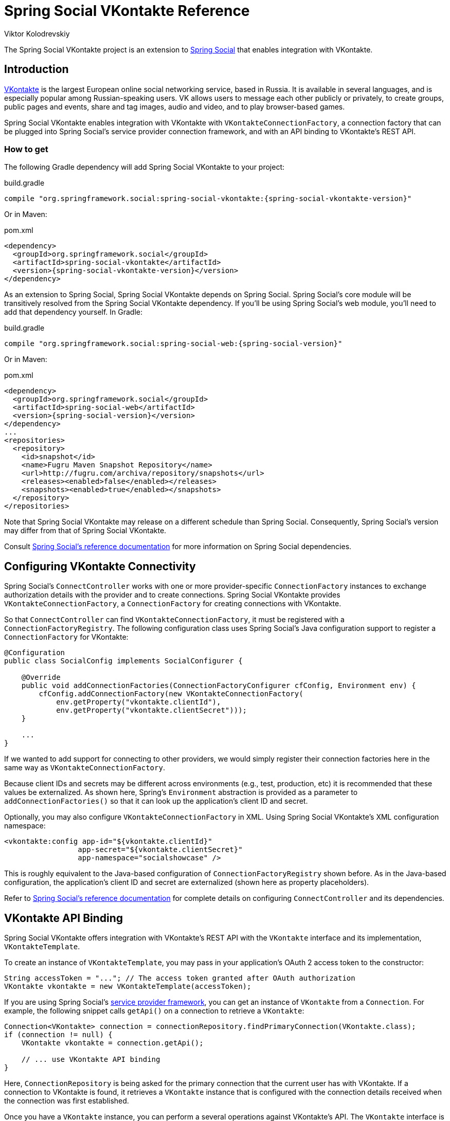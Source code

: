 = Spring Social VKontakte Reference
Viktor Kolodrevskiy

The Spring Social VKontakte project is an extension to
http://www.springframework.org/spring-social[Spring Social] that enables
integration with VKontakte.

== Introduction
http://www.vk.com[VKontakte] is the largest European online social networking service, based in Russia. It is available in several languages, and is especially popular among Russian-speaking users. VK allows users to message each other publicly or privately, to create groups, public pages and events, share and tag images, audio and video, and to play browser-based games.

Spring Social VKontakte enables integration with VKontakte with
`VKontakteConnectionFactory`, a connection factory that can be plugged into
Spring Social's service provider connection framework, and with an API
binding to VKontakte's REST API.

[[]]
=== How to get

The following Gradle dependency will add Spring Social VKontakte to your
project:

.build.gradle
[source,groovy,subs="attributes,verbatim"]
----
compile "org.springframework.social:spring-social-vkontakte:{spring-social-vkontakte-version}"
----

Or in Maven:

.pom.xml
[source,xml,subs="attributes,verbatim"]
----
<dependency>
  <groupId>org.springframework.social</groupId>
  <artifactId>spring-social-vkontakte</artifactId>
  <version>{spring-social-vkontakte-version}</version>
</dependency>
----

As an extension to Spring Social, Spring Social VKontakte depends on
Spring Social. Spring Social's core module will be transitively resolved
from the Spring Social VKontakte dependency. If you'll be using Spring
Social's web module, you'll need to add that dependency yourself.
In Gradle:

.build.gradle
[source,groovy,subs="attributes,verbatim"]
----
compile "org.springframework.social:spring-social-web:{spring-social-version}"
----

Or in Maven:

.pom.xml
[source,xml,subs="attributes,verbatim"]
----
<dependency>
  <groupId>org.springframework.social</groupId>
  <artifactId>spring-social-web</artifactId>
  <version>{spring-social-version}</version>
</dependency>
...
<repositories>
  <repository>
    <id>snapshot</id>
    <name>Fugru Maven Snapshot Repository</name>
    <url>http://fugru.com/archiva/repository/snapshots</url>
    <releases><enabled>false</enabled></releases>
    <snapshots><enabled>true</enabled></snapshots>
  </repository>
</repositories>
----

Note that Spring Social VKontakte may release on a different schedule
than Spring Social. Consequently, Spring Social's version may differ
from that of Spring Social VKontakte.

Consult
http://docs.spring.io/spring-social/docs/1.0.x/reference/html/overview.html#overview-howtoget[Spring
Social's reference documentation] for more information on Spring Social
dependencies.


[[]]
== Configuring VKontakte Connectivity
Spring Social's `ConnectController` works with one or more provider-specific `ConnectionFactory` instances to exchange authorization details with the provider and to create connections. 
Spring Social VKontakte provides `VKontakteConnectionFactory`, a `ConnectionFactory` for creating connections with VKontakte.

So that `ConnectController` can find `VKontakteConnectionFactory`, it must be registered with a `ConnectionFactoryRegistry`. 
The following configuration class uses Spring Social's Java configuration support to register a `ConnectionFactory` for VKontakte:

```java
@Configuration
public class SocialConfig implements SocialConfigurer {

    @Override
    public void addConnectionFactories(ConnectionFactoryConfigurer cfConfig, Environment env) {
        cfConfig.addConnectionFactory(new VKontakteConnectionFactory(
            env.getProperty("vkontakte.clientId"), 
            env.getProperty("vkontakte.clientSecret")));
    }

    ...
}
```

If we wanted to add support for connecting to other providers, we would simply register their connection factories here in the same way as `VKontakteConnectionFactory`.

Because client IDs and secrets may be different across environments (e.g., test, production, etc) it is recommended that these values be externalized. As shown here, Spring's `Environment` abstraction is provided as a parameter to `addConnectionFactories()` so that it can look up the application's client ID and secret.

Optionally, you may also configure `VKontakteConnectionFactory` in XML.
Using Spring Social VKontakte's XML configuration namespace:

```xml
<vkontakte:config app-id="${vkontakte.clientId}" 
                 app-secret="${vkontakte.clientSecret}" 
                 app-namespace="socialshowcase" />
```

This is roughly equivalent to the Java-based configuration of `ConnectionFactoryRegistry` shown before. 
As in the Java-based configuration, the application's client ID and secret are externalized (shown here as property placeholders).

Refer to
http://docs.spring.io/spring-social/site/docs/1.1.0.RC1/reference/htmlsingle/index.html#connecting[Spring Social's reference documentation] for complete details on configuring `ConnectController` and its dependencies.

== VKontakte API Binding
Spring Social VKontakte offers integration with VKontakte's REST API with the `VKontakte` interface and its implementation, `VKontakteTemplate`.

To create an instance of `VKontakteTemplate`, you may pass in your application's OAuth 2 access token to the constructor:

```java
String accessToken = "..."; // The access token granted after OAuth authorization
VKontakte vkontakte = new VKontakteTemplate(accessToken);
```

If you are using Spring Social's
http://docs.spring.io/spring-social/site/docs/1.1.0.RC1/reference/htmlsingle/index.html#connectFramework[service provider framework], you can get an instance of `VKontakte` from a `Connection`. For example, the following snippet calls `getApi()` on a connection to retrieve a `VKontakte`:

```java
Connection<VKontakte> connection = connectionRepository.findPrimaryConnection(VKontakte.class);
if (connection != null) {
    VKontakte vkontakte = connection.getApi();

    // ... use VKontakte API binding
}
```

Here, `ConnectionRepository` is being asked for the primary connection that the current user has with VKontakte. 
If a connection to VKontakte is found, it retrieves a `VKontakte` instance that is configured with the connection details received when the connection was first established.

Once you have a `VKontakte` instance, you can perform a several operations against VKontakte's API. 
The `VKontakte` interface is defined as follows:

```java
public interface VKontakte extends ApiBinding {
    public IUsersOperations usersOperations();
    public IWallOperations wallOperations();
    public IFriendsOperations friendsOperations();
    public ISecureOperations secureOperations();
    public ILocationOperations locationOperations();
    public IAudioOperations audioOperations();
    public IGroupsOperations groupsOperations();
    public INewsFeedOperations newsFeedOperations();
    public IUtilsOperations utilsOperations();
}
```

Each method returns sub-APIs, partitioning the VKontakte service API into divisions targeting specific facets of VKontakte functionality. 
These sub-APIs are defined by interfaces described in <<table_subApis>>.

[[table_subApis]]
.VKontakte's Sub-APIs
[options="header",]
|=======================================================================
|Sub-API Interface       |Description
|UsersOperations         |API for performing operations on VKontakte user profiles.
|WallOperations          |API for performing operations on feeds.
|FriendsOperations       |API for performing operations with a user's set of friends.
|SecureOperations        |API for performing secure operations.
|LocationOperations      |API for performing operations with a location info.
|AudioOperations         |API for performing operations with audio.
|GroupsOperations        |API for performing operations with groups.
|NewsFeedOperations      |API for performing operations with newsfeed.
|utilsOperations         |API for performing operations with utils.
|=======================================================================

In addition to the VKontakte-specific sub-APIs described in table <<table_subApis>>, `VKontakte` also has a `restOperations()` method that returns a `RestOperations` (e.g., `RestTemplate`).
The `RestOperations` returned is instrumented to add an OAuth `Authorization` header for all requests it sends to VKontakte.

What follows is a brief survey of common tasks you may perform with VKontakte and its sub-APIs. 
For complete details on the Spring Social's entire VKontakte API binding, refer to the JavaDoc.
